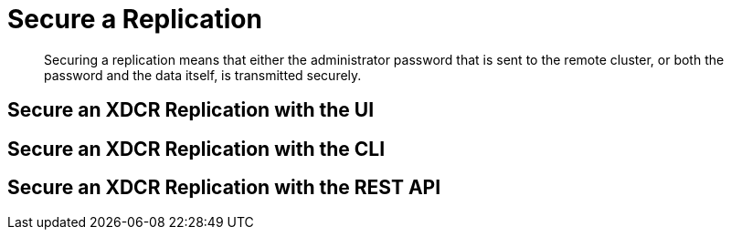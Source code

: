 = Secure a Replication

[abstract]
Securing a replication means that either the administrator password that is
sent to the remote cluster, or both the password and the data itself, is
transmitted securely.

[#secure-an-xdcr-replication-with-the-ui]
== Secure an XDCR Replication with the UI

[#secure-an-xdcr-replication-with-the-cli]
== Secure an XDCR Replication with the CLI

[#secure-an-xdcr-replication-with-the-rest-api]
== Secure an XDCR Replication with the REST API

